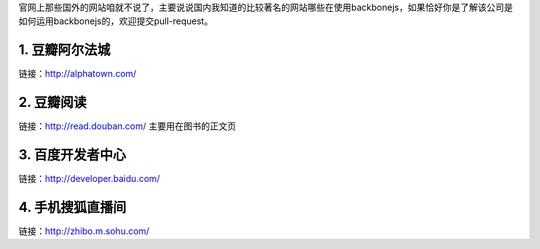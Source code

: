 官网上那些国外的网站咱就不说了，主要说说国内我知道的比较著名的网站哪些在使用backbonejs，如果恰好你是了解该公司是如何运用backbonejs的，欢迎提交pull-request。

1. 豆瓣阿尔法城
--------------------------------
链接：http://alphatown.com/


2. 豆瓣阅读
---------------------------
链接：http://read.douban.com/  主要用在图书的正文页


3. 百度开发者中心
--------------------------------
链接：http://developer.baidu.com/


4. 手机搜狐直播间
---------------------------------------
链接：http://zhibo.m.sohu.com/
